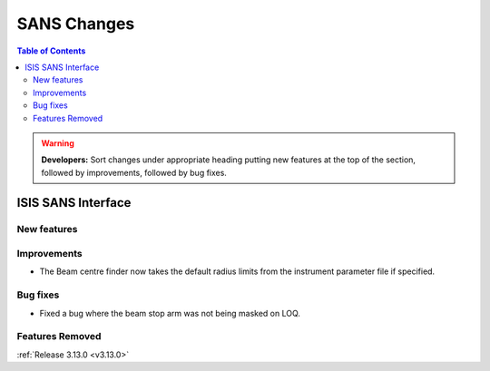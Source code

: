 ============
SANS Changes
============

.. contents:: Table of Contents
   :local:

.. warning:: **Developers:** Sort changes under appropriate heading
    putting new features at the top of the section, followed by
    improvements, followed by bug fixes.

ISIS SANS Interface
----------------------------

New features
############

Improvements
############
* The Beam centre finder now takes the default radius limits from the instrument parameter file if specified.

Bug fixes
#########
* Fixed a bug where the beam stop arm was not being masked on LOQ.

Features Removed
################


:ref:`Release 3.13.0 <v3.13.0>`